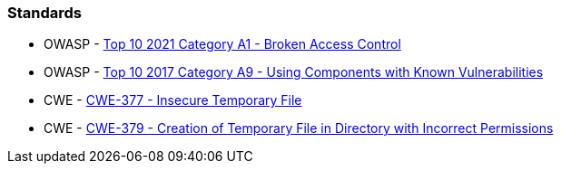 === Standards

* OWASP - https://owasp.org/Top10/A01_2021-Broken_Access_Control/[Top 10 2021 Category A1 - Broken Access Control]
* OWASP - https://owasp.org/www-project-top-ten/2017/A9_2017-Using_Components_with_Known_Vulnerabilities[Top 10 2017 Category A9 - Using Components with Known Vulnerabilities]
* CWE - https://cwe.mitre.org/data/definitions/377[CWE-377 - Insecure Temporary File]
* CWE - https://cwe.mitre.org/data/definitions/379[CWE-379 - Creation of Temporary File in Directory with Incorrect Permissions]
